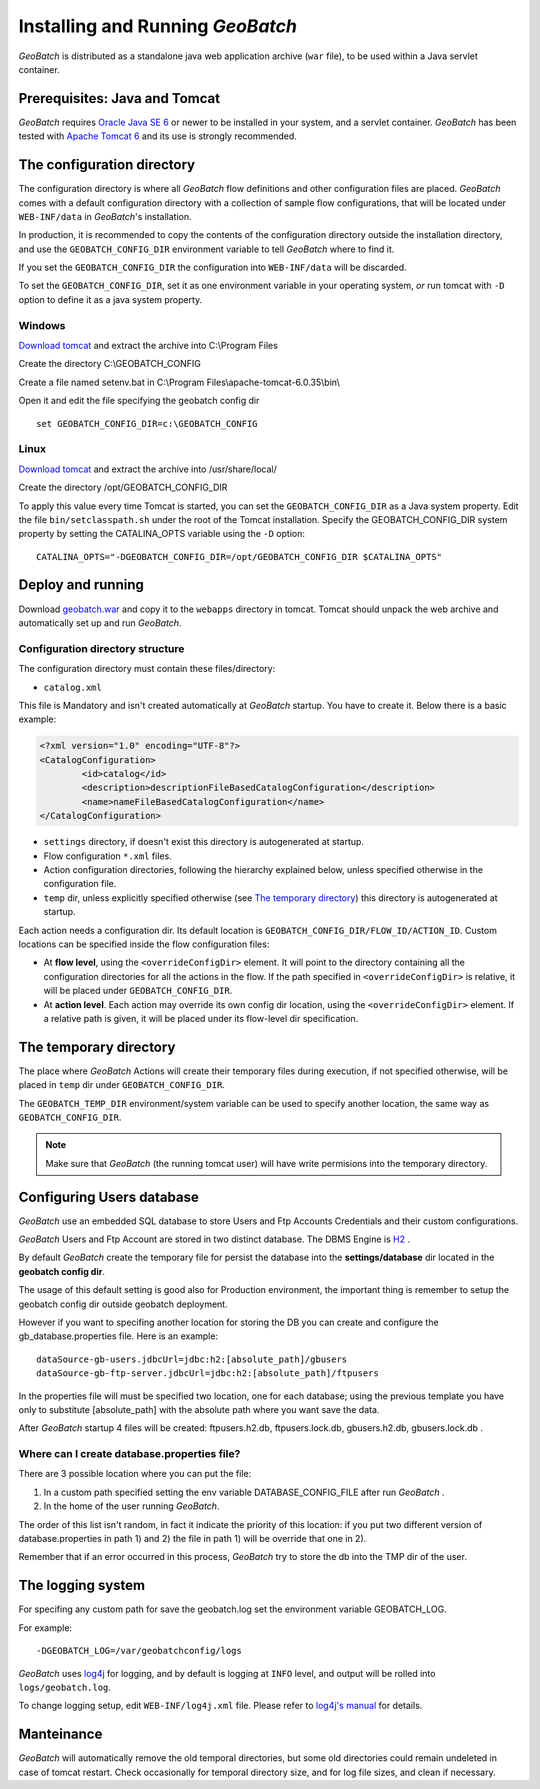 .. |GB| replace:: *GeoBatch*

Installing and Running |GB|
===========================

|GB| is distributed as a standalone java web application archive (``war`` file), to be used within a Java servlet container.


Prerequisites: Java and Tomcat
------------------------------

|GB| requires `Oracle Java SE 6 <http://www.oracle.com/technetwork/java/javase/downloads/index.html>`_ or newer to be installed in your system, and a servlet container. |GB| has been tested with `Apache Tomcat 6 <http://tomcat.apache.org/download-60.cgi>`_ and its use is strongly recommended.


The configuration directory
---------------------------

The configuration directory is where all |GB| flow definitions and other configuration files are placed. |GB| comes with a default configuration directory with a collection of sample flow configurations, that will be located under ``WEB-INF/data`` in |GB|'s installation.

In production, it is recommended to copy the contents of the configuration directory outside the installation directory, and use the ``GEOBATCH_CONFIG_DIR`` environment variable to tell |GB| where to find it.

If you set the ``GEOBATCH_CONFIG_DIR`` the configuration into ``WEB-INF/data`` will be discarded.

To set the ``GEOBATCH_CONFIG_DIR``, set it as one environment variable in your operating system, *or* run tomcat with ``-D`` option to define it as a java system property.


Windows
.........

`Download tomcat <http://tomcat.apache.org/download-60.cgi>`_ and extract the archive into C:\\Program Files

Create the directory C:\\GEOBATCH_CONFIG

Create a file named setenv.bat in C:\\Program Files\\apache-tomcat-6.0.35\\bin\\

Open it and edit the file specifying the geobatch config dir ::

  set GEOBATCH_CONFIG_DIR=c:\GEOBATCH_CONFIG



Linux
.....

`Download tomcat <http://tomcat.apache.org/download-60.cgi>`_ and extract the archive into /usr/share/local/

Create the directory /opt/GEOBATCH_CONFIG_DIR

To apply this value every time Tomcat is started, you can set the ``GEOBATCH_CONFIG_DIR`` as a Java system property. Edit the file ``bin/setclasspath.sh`` under the root of the Tomcat installation. Specify the GEOBATCH_CONFIG_DIR system property by setting the CATALINA_OPTS variable using the ``-D`` option::

  CATALINA_OPTS="-DGEOBATCH_CONFIG_DIR=/opt/GEOBATCH_CONFIG_DIR $CATALINA_OPTS"

  
Deploy and running
------------------------

Download `geobatch.war <demo.geo-solutions.it/share/github/geobatch/geobatch.war>`_ and copy it to the ``webapps`` directory in tomcat. Tomcat should unpack the web archive and automatically set up and run |GB|.


Configuration directory structure
.................................

The configuration directory must contain these files/directory:

* ``catalog.xml``
This file is Mandatory and isn't created automatically at |GB| startup. You have to create it. 
Below there is a basic example:

.. code-block:: xml

	<?xml version="1.0" encoding="UTF-8"?>
	<CatalogConfiguration>
		<id>catalog</id>
		<description>descriptionFileBasedCatalogConfiguration</description>
		<name>nameFileBasedCatalogConfiguration</name>
	</CatalogConfiguration>

* ``settings`` directory, if doesn't exist this directory is autogenerated at startup.

* Flow configuration ``*.xml`` files.

* Action configuration directories, following the hierarchy explained below, unless specified otherwise in the configuration file.

* ``temp`` dir, unless explicitly specified otherwise (see `The temporary directory`_) this directory is autogenerated at startup.

Each action needs a configuration dir. Its default location is ``GEOBATCH_CONFIG_DIR/FLOW_ID/ACTION_ID``. Custom locations can be specified inside the flow configuration files:

* At **flow level**, using the ``<overrideConfigDir>`` element. It will point to the directory containing all the configuration directories for all the actions in the flow. If the path specified in ``<overrideConfigDir>`` is relative, it will be placed under ``GEOBATCH_CONFIG_DIR``.

* At **action level**. Each action may override its own config dir location, using the ``<overrideConfigDir>`` element. If a relative path is given, it will be placed under its flow-level dir specification.


The temporary directory
-----------------------

The place where |GB| Actions will create their temporary files during execution, if not specified otherwise, will be placed in ``temp`` dir under ``GEOBATCH_CONFIG_DIR``.

The ``GEOBATCH_TEMP_DIR`` environment/system variable can be used to specify another location, the same way as ``GEOBATCH_CONFIG_DIR``.

.. note:: Make sure that |GB| (the running tomcat user) will have write permisions into the temporary directory.


Configuring Users database
--------------------------

|GB| use an embedded SQL database to store Users and Ftp Accounts Credentials and their custom configurations.

|GB| Users and Ftp Account are stored in two distinct database. The DBMS Engine is `H2 <http://www.h2database.com/html/main.html>`_ .

By default |GB| create the temporary file for persist the database into the **settings/database** dir located in the **geobatch config dir**.

The usage of this default setting is good also for Production environment, the important thing is remember to setup the geobatch config dir outside geobatch deployment.

However if you want to specifing another location for storing the DB you can create and configure the gb_database.properties file. Here is an example::

	dataSource-gb-users.jdbcUrl=jdbc:h2:[absolute_path]/gbusers
	dataSource-gb-ftp-server.jdbcUrl=jdbc:h2:[absolute_path]/ftpusers

In the properties file will must be specified two location, one for each database; using the previous template you have only to substitute [absolute_path] with the absolute path where you want save the data.

After |GB| startup 4 files will be created: ftpusers.h2.db, ftpusers.lock.db, gbusers.h2.db, gbusers.lock.db .

Where can I create database.properties file?
..........................................

There are 3 possible location where you can put the file:
	
1) In a custom path specified setting the env variable DATABASE_CONFIG_FILE after run |GB| .

2) In the home of the user running |GB|.

The order of this list isn't random, in fact it indicate the priority of this location: if you put two different version of database.properties in path 1) and 2) the file in path 1) will be override that one in 2).

Remember that if an error occurred in this process, |GB| try to store the db into the TMP dir of the user.

The logging system
------------------

For specifing any custom path for save the geobatch.log set the environment variable GEOBATCH_LOG.

For example::

	-DGEOBATCH_LOG=/var/geobatchconfig/logs

|GB| uses `log4j <http://logging.apache.org/log4j/>`_ for logging, and by default is logging at ``INFO`` level, and output will be rolled into ``logs/geobatch.log``.

To change logging setup, edit ``WEB-INF/log4j.xml`` file. Please refer to `log4j's manual <http://logging.apache.org/log4j/1.2/manual.html>`_ for details.

Manteinance
-----------

|GB| will automatically remove the old temporal directories, but some old directories could remain undeleted in case of tomcat restart. Check occasionally for temporal directory size, and for log file sizes, and clean if necessary.

